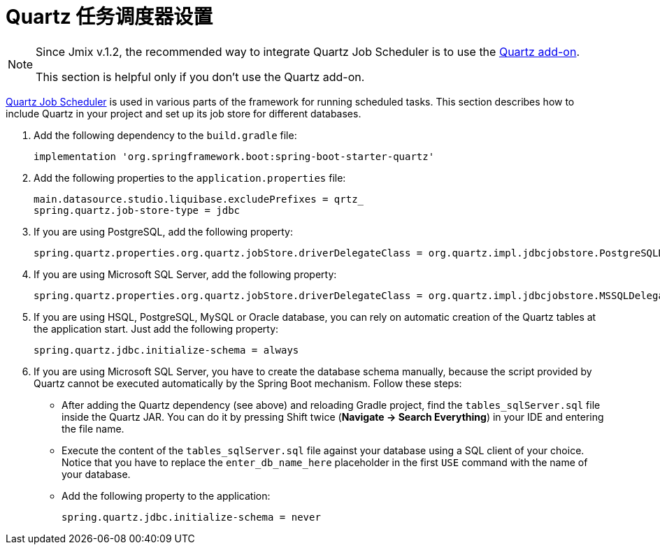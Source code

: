 = Quartz 任务调度器设置

[NOTE]
====
Since Jmix v.1.2, the recommended way to integrate Quartz Job Scheduler is to use the xref:quartz:index.adoc[Quartz add-on].

This section is helpful only if you don't use the Quartz add-on.
====

https://www.quartz-scheduler.org[Quartz Job Scheduler^] is used in various parts of the framework for running scheduled tasks. This section describes how to include Quartz in your project and set up its job store for different databases.

. Add the following dependency to the `build.gradle` file:
+
[source,groovy]
----
implementation 'org.springframework.boot:spring-boot-starter-quartz'
----

. Add the following properties to the `application.properties` file:
+
[source,properties]
----
main.datasource.studio.liquibase.excludePrefixes = qrtz_
spring.quartz.job-store-type = jdbc
----

. If you are using PostgreSQL, add the following property:
+
[source,properties]
----
spring.quartz.properties.org.quartz.jobStore.driverDelegateClass = org.quartz.impl.jdbcjobstore.PostgreSQLDelegate
----

. If you are using Microsoft SQL Server, add the following property:
+
[source,properties]
----
spring.quartz.properties.org.quartz.jobStore.driverDelegateClass = org.quartz.impl.jdbcjobstore.MSSQLDelegate
----

. If you are using HSQL, PostgreSQL, MySQL or Oracle database, you can rely on automatic creation of the Quartz tables at the application start. Just add the following property:
+
[source,properties]
----
spring.quartz.jdbc.initialize-schema = always
----

. If you are using Microsoft SQL Server, you have to create the database schema manually, because the script provided by Quartz cannot be executed automatically by the Spring Boot mechanism. Follow these steps:
+
--
* After adding the Quartz dependency (see above) and reloading Gradle project, find the `tables_sqlServer.sql` file inside the Quartz JAR. You can do it by pressing Shift twice (*Navigate -> Search Everything*) in your IDE and entering the file name.
* Execute the content of the `tables_sqlServer.sql` file against your database using a SQL client of your choice. Notice that you have to replace the `enter_db_name_here` placeholder in the first `USE` command with the name of your database.
* Add the following property to the application:
+
[source,properties]
----
spring.quartz.jdbc.initialize-schema = never
----


--
